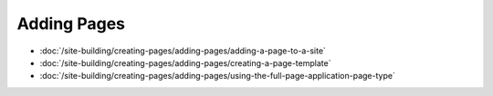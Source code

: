 Adding Pages
============

-  :doc:`/site-building/creating-pages/adding-pages/adding-a-page-to-a-site`
-  :doc:`/site-building/creating-pages/adding-pages/creating-a-page-template`
-  :doc:`/site-building/creating-pages/adding-pages/using-the-full-page-application-page-type`